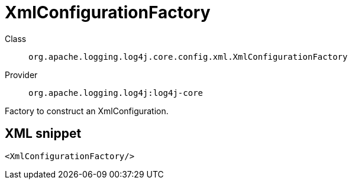 ////
Licensed to the Apache Software Foundation (ASF) under one or more
contributor license agreements. See the NOTICE file distributed with
this work for additional information regarding copyright ownership.
The ASF licenses this file to You under the Apache License, Version 2.0
(the "License"); you may not use this file except in compliance with
the License. You may obtain a copy of the License at

    https://www.apache.org/licenses/LICENSE-2.0

Unless required by applicable law or agreed to in writing, software
distributed under the License is distributed on an "AS IS" BASIS,
WITHOUT WARRANTIES OR CONDITIONS OF ANY KIND, either express or implied.
See the License for the specific language governing permissions and
limitations under the License.
////
[#org_apache_logging_log4j_core_config_xml_XmlConfigurationFactory]
= XmlConfigurationFactory

Class:: `org.apache.logging.log4j.core.config.xml.XmlConfigurationFactory`
Provider:: `org.apache.logging.log4j:log4j-core`

Factory to construct an XmlConfiguration.

[#org_apache_logging_log4j_core_config_xml_XmlConfigurationFactory-XML-snippet]
== XML snippet
[source, xml]
----
<XmlConfigurationFactory/>
----
